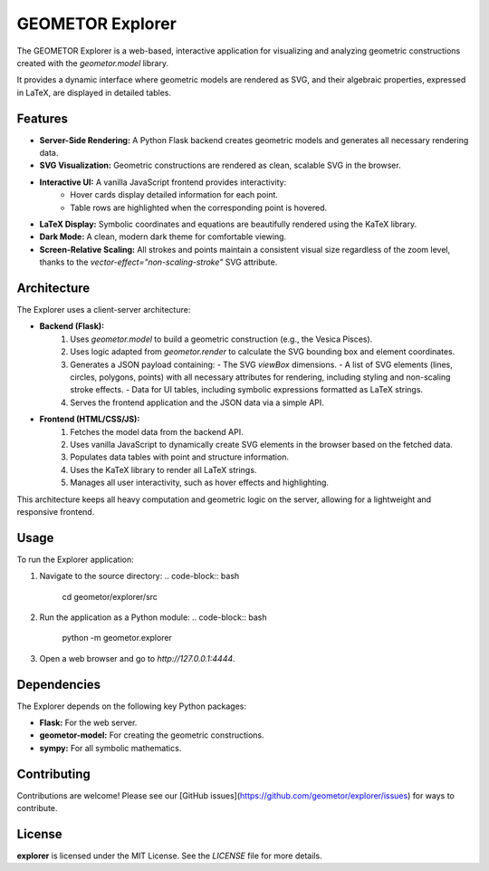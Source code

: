 GEOMETOR Explorer
=================

The GEOMETOR Explorer is a web-based, interactive application for visualizing and analyzing geometric constructions created with the `geometor.model` library.

It provides a dynamic interface where geometric models are rendered as SVG, and their algebraic properties, expressed in LaTeX, are displayed in detailed tables.

Features
--------

- **Server-Side Rendering:** A Python Flask backend creates geometric models and generates all necessary rendering data.
- **SVG Visualization:** Geometric constructions are rendered as clean, scalable SVG in the browser.
- **Interactive UI:** A vanilla JavaScript frontend provides interactivity:
    - Hover cards display detailed information for each point.
    - Table rows are highlighted when the corresponding point is hovered.
- **LaTeX Display:** Symbolic coordinates and equations are beautifully rendered using the KaTeX library.
- **Dark Mode:** A clean, modern dark theme for comfortable viewing.
- **Screen-Relative Scaling:** All strokes and points maintain a consistent visual size regardless of the zoom level, thanks to the `vector-effect="non-scaling-stroke"` SVG attribute.

Architecture
------------

The Explorer uses a client-server architecture:

- **Backend (Flask):**
    1.  Uses `geometor.model` to build a geometric construction (e.g., the Vesica Pisces).
    2.  Uses logic adapted from `geometor.render` to calculate the SVG bounding box and element coordinates.
    3.  Generates a JSON payload containing:
        - The SVG `viewBox` dimensions.
        - A list of SVG elements (lines, circles, polygons, points) with all necessary attributes for rendering, including styling and non-scaling stroke effects.
        - Data for UI tables, including symbolic expressions formatted as LaTeX strings.
    4.  Serves the frontend application and the JSON data via a simple API.

- **Frontend (HTML/CSS/JS):**
    1.  Fetches the model data from the backend API.
    2.  Uses vanilla JavaScript to dynamically create SVG elements in the browser based on the fetched data.
    3.  Populates data tables with point and structure information.
    4.  Uses the KaTeX library to render all LaTeX strings.
    5.  Manages all user interactivity, such as hover effects and highlighting.

This architecture keeps all heavy computation and geometric logic on the server, allowing for a lightweight and responsive frontend.

Usage
-----

To run the Explorer application:

1.  Navigate to the source directory:
    .. code-block:: bash

       cd geometor/explorer/src

2.  Run the application as a Python module:
    .. code-block:: bash

       python -m geometor.explorer

3.  Open a web browser and go to `http://127.0.0.1:4444`.

Dependencies
------------

The Explorer depends on the following key Python packages:

- **Flask:** For the web server.
- **geometor-model:** For creating the geometric constructions.
- **sympy:** For all symbolic mathematics.

Contributing
------------

Contributions are welcome! Please see our [GitHub issues](https://github.com/geometor/explorer/issues) for ways to contribute.

License
-------

**explorer** is licensed under the MIT License. See the `LICENSE` file for more details.
